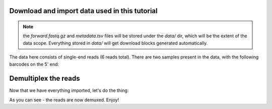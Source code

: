 Download and import data used in this tutorial
==============================================

.. note::
   the `forward.fastq.gz` and `metadata.tsv` files will be stored under
   the `data/` dir, which will be the extent of the data scope. Everything
   stored in `data/` will get download blocks generated automatically.

.. usage::
    def data_factory():
        return Artifact.import_data('MultiplexedSingleEndBarcodeInSequence',
                                    'forward.fastq.gz')
    
    def metadata_factory():
        return Metadata.load('data/metadata.tsv')


The data here consists of single-end reads (6 reads total). There are two
samples present in the data, with the following barcodes on the 5' end:

.. usage::
    data = use.init_data('data', data_factory)
    metadata = use.init_metadata('metadata', metadata_factory)


Demultiplex the reads
=====================

Now that we have everything imported, let's do the thing:

.. usage::
  barcodes_col = use.get_metadata_column('barcodes', metadata)

  use.action(
      UsageAction(
          plugin_id='cutadapt',
          action_id='demux_single',
      ),
      UsageInputs(
          seqs=data,
          error_rate=0,
          barcodes=barcodes_col,
      ),
      UsageOutputNames(
          per_sample_sequences='demultiplexed_seqs',
          untrimmed_sequences='untrimmed',
      )
  )

As you can see - the reads are now demuxed. Enjoy!
